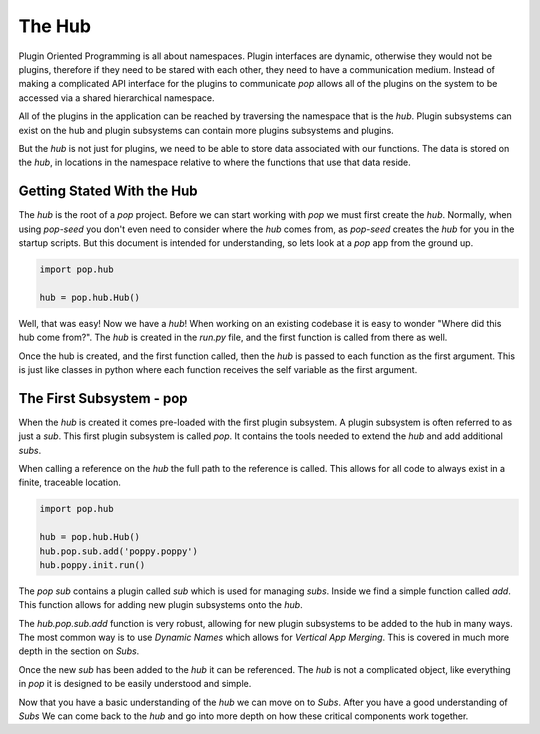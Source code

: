 =======
The Hub
=======

Plugin Oriented Programming is all about namespaces. Plugin interfaces are
dynamic, otherwise they would not be plugins, therefore if they need to be
stared with each other, they need to have a communication medium. Instead
of making a complicated API interface for the plugins to communicate `pop`
allows all of the plugins on the system to be accessed via a shared
hierarchical namespace.

All of the plugins in the application can be reached by traversing the
namespace that is the `hub`. Plugin subsystems can exist on the hub and
plugin subsystems can contain more plugins subsystems and plugins.

But the `hub` is not just for plugins, we need to be able to store data
associated with our functions. The data is stored on the `hub`, in locations
in the namespace relative to where the functions that use that data reside.

Getting Stated With the Hub
===========================

The `hub` is the root of a `pop` project. Before we can start working with
`pop` we must first create the `hub`. Normally, when using `pop-seed` you don't
even need to consider where the `hub` comes from, as `pop-seed` creates the
`hub` for you in the startup scripts. But this document is intended for
understanding, so lets look at a `pop` app from the ground up.

.. code-block:: python

    import pop.hub

    hub = pop.hub.Hub()

Well, that was easy! Now we have a `hub`! When working on an existing codebase
it is easy to wonder "Where did this hub come from?". The `hub` is created in
the `run.py` file, and the first function is called from there as well.

Once the hub is created, and the first function called, then the `hub` is passed
to each function as the first argument. This is just like classes in python where
each function receives the self variable as the first argument.

The First Subsystem - pop
=========================

When the `hub` is created it comes pre-loaded with the first plugin subsystem. A
plugin subsystem is often referred to as just a `sub`. This first plugin subsystem
is called `pop`. It contains the tools needed to extend the `hub` and add additional
`subs`.

When calling a reference on the `hub` the full path to the reference is called. This
allows for all code to always exist in a finite, traceable location.

.. code-block:: python 

    import pop.hub

    hub = pop.hub.Hub()
    hub.pop.sub.add('poppy.poppy')
    hub.poppy.init.run()

The `pop` `sub` contains a plugin called `sub` which is used for managing `subs`.
Inside we find a simple function called `add`. This function allows for adding
new plugin subsystems onto the `hub`.

The `hub.pop.sub.add` function is very robust, allowing for new plugin subsystems
to be added to the hub in many ways. The most common way is to use *Dynamic Names*
which allows for *Vertical App Merging*. This is covered in much more depth in the
section on *Subs*.

Once the new `sub` has been added to the `hub` it can be referenced. The `hub` is
not a complicated object, like everything in `pop` it is designed to be easily
understood and simple.

Now that you have a basic understanding of the `hub` we can move on to *Subs*.
After you have a good understanding of *Subs* We can come back to the `hub` and
go into more depth on how these critical components work together.
